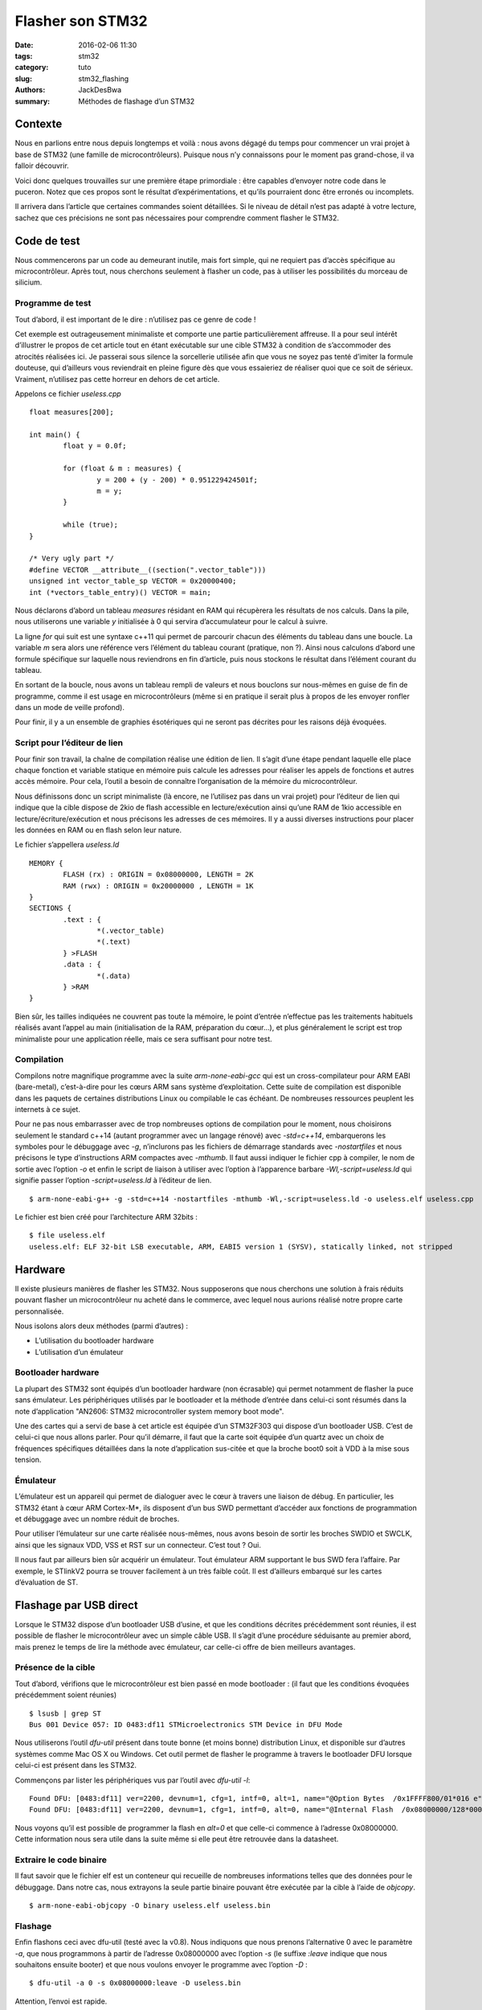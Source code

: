 =================
Flasher son STM32
=================

:date: 2016-02-06 11:30
:tags: stm32
:category: tuto
:slug: stm32_flashing
:authors: JackDesBwa
:summary: Méthodes de flashage d’un STM32

Contexte
========

Nous en parlions entre nous depuis longtemps et voilà : nous avons dégagé du
temps pour commencer un vrai projet à base de STM32 (une famille de
microcontrôleurs). Puisque nous n’y connaissons pour le moment pas grand-chose,
il va falloir découvrir.

Voici donc quelques trouvailles sur une première étape primordiale : être
capables d’envoyer notre code dans le puceron. Notez que ces propos sont le
résultat d’expérimentations, et qu’ils pourraient donc être erronés ou
incomplets.

Il arrivera dans l’article que certaines commandes soient détaillées. Si le
niveau de détail n’est pas adapté à votre lecture, sachez que ces précisions ne
sont pas nécessaires pour comprendre comment flasher le STM32.

Code de test
============

Nous commencerons par un code au demeurant inutile, mais fort simple, qui ne
requiert pas d’accès spécifique au microcontrôleur. Après tout, nous cherchons
seulement à flasher un code, pas à utiliser les possibilités du morceau de
silicium.

Programme de test
-----------------

Tout d’abord, il est important de le dire : n’utilisez pas ce genre de code !

Cet exemple est outrageusement minimaliste et comporte une partie
particulièrement affreuse. Il a pour seul intérêt d’illustrer le propos de cet
article tout en étant exécutable sur une cible STM32 à condition de
s’accommoder des atrocités réalisées ici. Je passerai sous silence la
sorcellerie utilisée afin que vous ne soyez pas tenté d’imiter la formule
douteuse, qui d’ailleurs vous reviendrait en pleine figure dès que vous
essaieriez de réaliser quoi que ce soit de sérieux. Vraiment, n’utilisez pas
cette horreur en dehors de cet article.

Appelons ce fichier `useless.cpp`

::

	float measures[200];

	int main() {
		float y = 0.0f;

		for (float & m : measures) {
			y = 200 + (y - 200) * 0.951229424501f;
			m = y;
		}

		while (true);
	}

	/* Very ugly part */
	#define VECTOR __attribute__((section(".vector_table")))
	unsigned int vector_table_sp VECTOR = 0x20000400;
	int (*vectors_table_entry)() VECTOR = main;

Nous déclarons d’abord un tableau `measures` résidant en RAM qui récupèrera les
résultats de nos calculs. Dans la pile, nous utiliserons une variable `y`
initialisée à 0 qui servira d’accumulateur pour le calcul à suivre.

La ligne `for` qui suit est une syntaxe c++11 qui permet de parcourir chacun des
éléments du tableau dans une boucle. La variable `m` sera alors une référence
vers l’élément du tableau courant (pratique, non ?). Ainsi nous calculons
d’abord une formule spécifique sur laquelle nous reviendrons en fin d’article,
puis nous stockons le résultat dans l’élément courant du tableau.

En sortant de la boucle, nous avons un tableau rempli de valeurs et nous
bouclons sur nous-mêmes en guise de fin de programme, comme il est usage en
microcontrôleurs (même si en pratique il serait plus à propos de les envoyer
ronfler dans un mode de veille profond).

Pour finir, il y a un ensemble de graphies ésotériques qui ne seront pas
décrites pour les raisons déjà évoquées.

Script pour l’éditeur de lien
-----------------------------

Pour finir son travail, la chaîne de compilation réalise une édition de lien.
Il s’agit d’une étape pendant laquelle elle place chaque fonction et variable
statique en mémoire puis calcule les adresses pour réaliser les appels de
fonctions et autres accès mémoire. Pour cela, l’outil a besoin de connaître
l’organisation de la mémoire du microcontrôleur.


Nous définissons donc un script minimaliste (là encore, ne l’utilisez pas dans
un vrai projet) pour l’éditeur de lien qui indique que la cible dispose de 2kio
de flash accessible en lecture/exécution ainsi qu’une RAM de 1kio accessible en
lecture/écriture/exécution et nous précisons les adresses de ces mémoires. Il y
a aussi diverses instructions pour placer les données en RAM ou en flash selon
leur nature.

Le fichier s’appellera `useless.ld`

::

	MEMORY {
		FLASH (rx) : ORIGIN = 0x08000000, LENGTH = 2K
		RAM (rwx) : ORIGIN = 0x20000000 , LENGTH = 1K
	}
	SECTIONS {
		.text : {
			*(.vector_table)
			*(.text)
		} >FLASH
		.data : {
			*(.data)
		} >RAM
	}

Bien sûr, les tailles indiquées ne couvrent pas toute la mémoire, le point
d’entrée n’effectue pas les traitements habituels réalisés avant l’appel au
main (initialisation de la RAM, préparation du cœur...), et plus généralement
le script est trop minimaliste pour une application réelle, mais ce sera
suffisant pour notre test.

Compilation
-----------

Compilons notre magnifique programme avec la suite `arm-none-eabi-gcc` qui est
un cross-compilateur pour ARM EABI (bare-metal), c’est-à-dire pour les cœurs
ARM sans système d’exploitation. Cette suite de compilation est disponible dans
les paquets de certaines distributions Linux ou compilable le cas échéant. De
nombreuses ressources peuplent les internets à ce sujet.

Pour ne pas nous embarrasser avec de trop nombreuses options de compilation
pour le moment, nous choisirons seulement le standard c++14 (autant programmer
avec un langage rénové) avec `-std=c++14`, embarquerons les symboles pour le
débuggage avec `-g`, n’inclurons pas les fichiers de démarrage standards avec
`-nostartfiles` et nous précisons le type d’instructions ARM compactes avec
`-mthumb`. Il faut aussi indiquer le fichier cpp à compiler, le nom de sortie
avec l’option `-o` et enfin le script de liaison à utiliser avec l’option à
l’apparence barbare `-Wl,-script=useless.ld` qui signifie passer l’option
`-script=useless.ld` à l’éditeur de lien.

::

	$ arm-none-eabi-g++ -g -std=c++14 -nostartfiles -mthumb -Wl,-script=useless.ld -o useless.elf useless.cpp

Le fichier est bien créé pour l’architecture ARM 32bits :

::

	$ file useless.elf
	useless.elf: ELF 32-bit LSB executable, ARM, EABI5 version 1 (SYSV), statically linked, not stripped


Hardware
========

Il existe plusieurs manières de flasher les STM32. Nous supposerons que nous
cherchons une solution à frais réduits pouvant flasher un microcontrôleur nu
acheté dans le commerce, avec lequel nous aurions réalisé notre propre carte
personnalisée.

Nous isolons alors deux méthodes (parmi d’autres) :

- L’utilisation du bootloader hardware

- L’utilisation d’un émulateur

Bootloader hardware
-------------------

La plupart des STM32 sont équipés d’un bootloader hardware (non écrasable) qui
permet notamment de flasher la puce sans émulateur. Les périphériques utilisés
par le bootloader et la méthode d’entrée dans celui-ci sont résumés dans la note
d’application "AN2606: STM32 microcontroller system memory boot mode".

Une des cartes qui a servi de base à cet article est équipée d’un STM32F303 qui
dispose d’un bootloader USB. C’est de celui-ci que nous allons parler. Pour
qu’il démarre, il faut que la carte soit équipée d’un quartz avec un choix de
fréquences spécifiques détaillées dans la note d’application sus-citée et que
la broche boot0 soit à VDD à la mise sous tension.

Émulateur
---------

L’émulateur est un appareil qui permet de dialoguer avec le cœur à travers une
liaison de débug. En particulier, les STM32 étant à cœur ARM Cortex-M*, ils
disposent d’un bus SWD permettant d’accéder aux fonctions de programmation et
débuggage avec un nombre réduit de broches.

Pour utiliser l’émulateur sur une carte réalisée nous-mêmes, nous avons besoin
de sortir les broches SWDIO et SWCLK, ainsi que les signaux VDD, VSS et RST sur
un connecteur. C’est tout ?  Oui.

Il nous faut par ailleurs bien sûr acquérir un émulateur. Tout émulateur ARM
supportant le bus SWD fera l’affaire.  Par exemple, le STlinkV2 pourra se
trouver facilement à un très faible coût. Il est d’ailleurs embarqué sur les
cartes d’évaluation de ST.

Flashage par USB direct
=======================

Lorsque le STM32 dispose d’un bootloader USB d’usine, et que les conditions
décrites précédemment sont réunies, il est possible de flasher le
microcontrôleur avec un simple câble USB. Il s’agit d’une procédure séduisante
au premier abord, mais prenez le temps de lire la méthode avec émulateur, car
celle-ci offre de bien meilleurs avantages.

Présence de la cible
--------------------

Tout d’abord, vérifions que le microcontrôleur est bien passé en mode
bootloader : (il faut que les conditions évoquées précédemment soient réunies)

::

	$ lsusb | grep ST
	Bus 001 Device 057: ID 0483:df11 STMicroelectronics STM Device in DFU Mode

Nous utiliserons l’outil `dfu-util` présent dans toute bonne (et moins bonne)
distribution Linux, et disponible sur d’autres systèmes comme Mac OS X ou
Windows. Cet outil permet de flasher le programme à travers le bootloader DFU
lorsque celui-ci est présent dans les STM32.

Commençons par lister les périphériques vus par l’outil avec `dfu-util -l`:

::

	Found DFU: [0483:df11] ver=2200, devnum=1, cfg=1, intf=0, alt=1, name="@Option Bytes  /0x1FFFF800/01*016 e", serial="206438702037"
	Found DFU: [0483:df11] ver=2200, devnum=1, cfg=1, intf=0, alt=0, name="@Internal Flash  /0x08000000/128*0002Kg", serial="206438702037"

Nous voyons qu’il est possible de programmer la flash en `alt=0` et que
celle-ci commence à l’adresse 0x08000000. Cette information nous sera utile
dans la suite même si elle peut être retrouvée dans la datasheet.

Extraire le code binaire
------------------------

Il faut savoir que le fichier elf est un conteneur qui recueille de nombreuses
informations telles que des données pour le débuggage. Dans notre cas, nous
extrayons la seule partie binaire pouvant être exécutée par la cible à l’aide
de `objcopy`.

::

	$ arm-none-eabi-objcopy -O binary useless.elf useless.bin

Flashage
--------

Enfin flashons ceci avec dfu-util (testé avec la v0.8). Nous indiquons que nous
prenons l’alternative 0 avec le paramètre `-a`, que nous programmons à partir
de l’adresse 0x08000000 avec l’option `-s` (le suffixe `:leave` indique que
nous souhaitons ensuite booter) et que nous voulons envoyer le programme avec
l’option `-D` :

::

	$ dfu-util -a 0 -s 0x08000000:leave -D useless.bin

Attention, l’envoi est rapide.

Le problème désormais, c’est que notre programme simpliste n’interagit pas avec
le monde extérieur et travaille donc ardemment caché dans un labyrinthe de
signaux électroniques. Même si un programme réel a souvent des impacts
externes, il peut être intéressant de connaître ce qu’il se passe à l’intérieur
et c’est un avantage énorme de la solution avec émulateur.

Flasher avec OpenOCD
====================

Cette solution nécessite l’achat d’un émulateur dont le coût est aujourd’hui
faible. Dans notre exemple, nous utiliserons un STlinkV2 avec le logiciel
OpenOCD (Open On-Chip Debugger) qui s’accommode de nombreux émulateurs. Ce
programme vous permettra de déverminer vos créations en plus de les flasher sur
la carte cible.

Lancer le serveur
-----------------

Dans l’utilisation que nous en ferons, OpenOCD servira en particulier de pont
entre le débugger gdb et le hardware à proprement parler, afin de traduire
les commandes du débugger en actions sur le matériel à travers l’émulateur de
notre choix.

Il agit comme gdbserver en ouvrant un socket sur lequel gdb peut venir se
connecter et dialoguer en utilisant un protocole particulier et documenté qui
est loin de notre propos. En ce qui nous concerne, il faut donc en premier lieu
que nous lancions ce serveur en précisant le nom des fichiers de configuration.
Puisque l’émulateur et le cœur sont déjà connus d’OpenOCD, nous lui indiquerons
les deux fichiers de configuration congruents.

::

	$ openocd -f interface/stlink-v2.cfg -f target/stm32f3x.cfg

OpenOCD supporte différents protocoles, c’est pourquoi il ouvre plusieurs ports
en écoute. Dans notre cas, le 3333 nous intéresse car c’est celui utilisé pour
la liaison gdbserver.

Connexion
---------

Entrons dans le vif du sujet avec gdb en console pour commencer.

::

	$ arm-none-eabi-gdb useless.elf

Cela démarre gdb en préchargeant les informations de l’exécutable (notamment
celles de débuggage) dans son interface. Nous allons lui donner quelques
commandes pour qu’il se connecte à OpenOCD puis qu’il redémarre la cible en
l’arrêtant avant le début.

Avant cela, assurez-vous que la broche boot0 n’est plus reliée à VDD, sinon le
processeur va sauter dans le bootloader usine et non votre programme ; un sacré
casse-tête pour comprendre ce qu’il se passe !

::

	(gdb) target remote 127.0.0.1:3333
	Remote debugging using 127.0.0.1:3333
	0x080001fe in ?? ()
	(gdb) monitor reset halt
	adapter speed: 1000 kHz
	target state: halted
	target halted due to debug-request, current mode: Thread
	xPSR: 0x01000000 pc: 0x080003c8 msp: 0x20009ffc

Maintenant, le débugger a établi une connexion avec le processeur et contrôle
son exécution. Il est arrêté et prêt à suivre nos instructions. Nous
disposerons alors des facilités de déverminage que nous trouvons habituellement
sur PC telles que l’exécution pas-à-pas, les points d’arrêt, l’inspection de
mémoire, lecture des registres... Les considérations temporelles et la gestion
des interruptions, inhérentes dans le contexte des microcontrôleurs, viendront
cependant parfois bousculer ce confort.

À l’heure actuelle, OpenOCD n’a rien flashé.

Déverminage
-----------

Si vous avez déjà flashé ce même programme avec la méthode bootloader, ou avec
l’émulateur, amusons-nous à vérifier son exécution.

Il est important que la version du fichier elf et du programme en mémoire dans
le microcontrôleur soit rigoureusement la même. En fait, la cible ne connait
que les valeurs binaires qu’elle a en mémoire et ne fait aucun lien avec votre
programme humain. C’est le débugger qui traduira à la volée les informations
renvoyées par la cible en se référant au fichier elf qui lui a été fourni. En
cas d’incohérence, les informations que traduira gdb ne seront pas justes et
vous induiront facilement en erreur.

Commençons par insérer un breakpoint dans la fonction `main` puis lançons
l’éxécution avec l’instruction `continue`. Une fois arrêté, exécutons la
prochaine instruction avec `next` et affichons la valeur de la variable `y`
avec `print`. Nous utiliserons les formes abrégées, respectivement `b`, `c`,
`n` et `p`.

::

	(gdb) b main
	Breakpoint 1 at 0x800000e: file useless.cpp, line 4.
	(gdb) c
	Continuing.
	Note: automatically using hardware breakpoints for read-only addresses.

	Breakpoint 1, main () at useless.cpp:4
	4	        float y = 0.0f;
	(gdb) n
	6	        for (float & m : measures) {
	(gdb) p y
	$1 = 0

Parfait, nous pouvons nous arrêter dans le programme pour inspecter des valeur.

Il est toutefois parfois plus commode, et certainement plus convivial, de
disposer d’un logiciel graphique pour vous assister dans le déverminage. Fort
heureusement, l’outil gdb est supporté par de nombreux environnements
graphiques comme eclipse, nemiver, QtCreator, ddd et bien d’autres qui pourront
vous aider dans votre tâche.

Nous n’allons évidemment pas tous les passer en revue. L’important est de leur
indiquer que vous n’utiliserez pas gdb classique, mais le gdb de la chaîne de
compilation croisée, en l’occurrence `arm-none-eabi-gdb`.  Par exemple, ddd
attend l’option `--debugger`. Pour plus de commodités, nous lui indiquons aussi
de se connecter au moniteur et de redémarrer la cible pour nous avec
`--eval-command`.

::

	ddd --debugger arm-none-eabi-gdb --eval-command "target remote 127.0.0.1:3333" --eval-command "monitor reset halt" useless.elf

Ce debugger graphique nous permet par exemple de mettre un point d’arrêt sur la
boucle finale et afficher dans un graphique les valeurs du tableau `measures`.
Nous voyons alors que la formule employée était celle de la charge d’un
condensateur.

.. container:: aligncenter

	.. image:: /images/stm32_articles/flash_dddgraph.png

Flasher
-------

Nul besoin de quitter le debugger pour programmer le microcontrôleur.

Dans un premier temps nous utilisions la commande `load` pour charger le
programme. Cependant, cette méthode ne fonctionnait pas à chaque fois. Après
investigation, il s’avère que la commande n’efface pas les secteurs avant de
programmer, ce qui est pourtant nécessaire avec la technologie de flash
employée dans les STM32.

Heureusement, il existe la commande `monitor program`, fournie par le moniteur
OpenOCD, qui réalise un effacement automatique avant d’écrire dans les secteurs
de la mémoire interne.

::

	(gdb) monitor program useless.elf
	adapter speed: 1000 kHz
	target state: halted
	target halted due to debug-request, current mode: Thread
	xPSR: 0x01000000 pc: 0x080003c8 msp: 0x20009ffc
	adapter speed: 8000 kHz
	** Programming Started **
	auto erase enabled
	target state: halted
	target halted due to breakpoint, current mode: Thread
	xPSR: 0x61000000 pc: 0x2000003a msp: 0x20009ffc
	wrote 2048 bytes from file useless.elf in 0.184147s (10.861 KiB/s)
	** Programming Finished **

Maintenant que le programme est dans sa mémoire interne, la carte peut vivre sa
vie sans vous.

Épilogue
========

Ce billet est loin d’être exhaustif et le programme est nullissime ; le but
était de présenter brièvement quelques outils pour flasher cette famille de
microcontrôleurs. Nous avons d’ailleurs eu l’occasion de faire un bref détour
vers le débuggage. Notez que les outils exposés ne sont pas spécifiques à la
famille STM32 (y compris l’émulateur employé). Ils supportent d’autres puces
qui peuvent donc être manipulées de manière similaire.

Il va falloir maintenant s’intéresser au logiciel à produire pour tirer parti
des nombreuses fonctionnalités des microcontrôleurs que nous manipulerons. Dans
ce domaine, les territoires à explorer sont vastes et ne manqueront pas de nous
surprendre.

